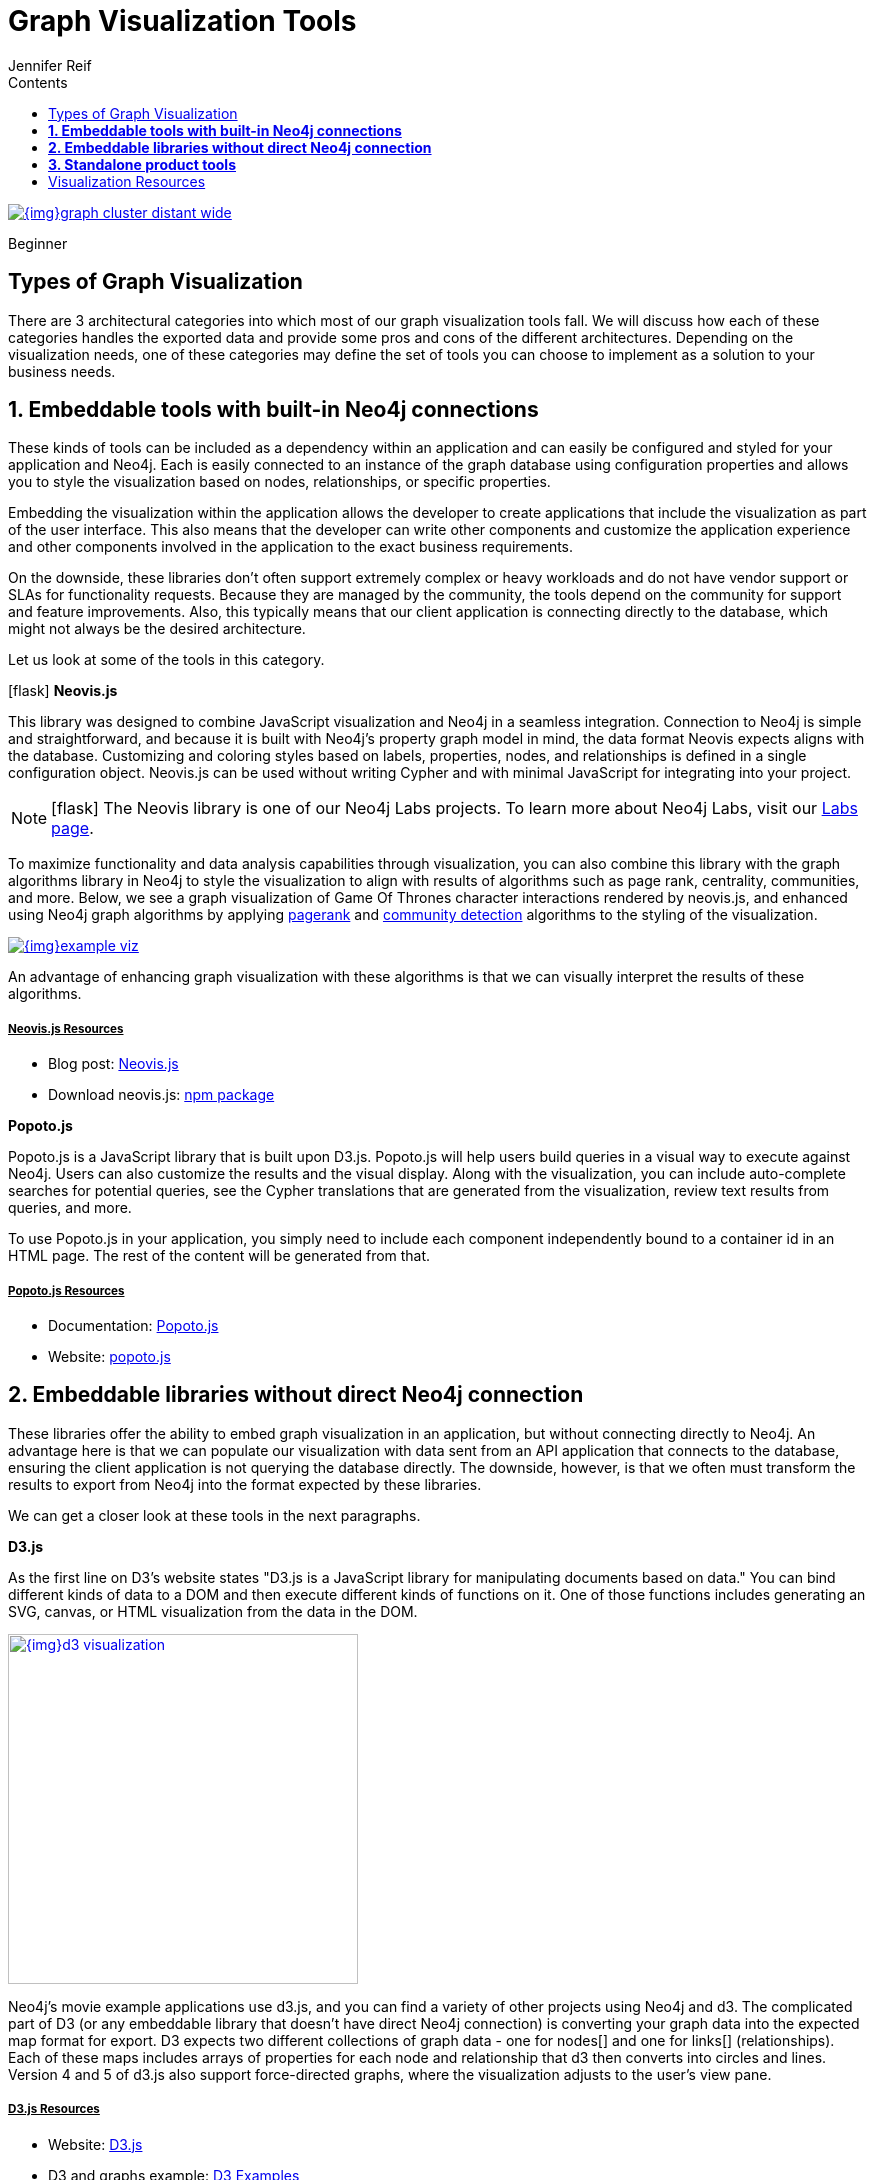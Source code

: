 = Graph Visualization Tools
:slug: tools-graph-visualization
:level: Beginner
:section: Graph Visualization
:section-link: graph-visualization
:sectanchors:
:toc:
:toc-title: Contents
:toclevels: 1
:icons: font
:author: Jennifer Reif
:category: graph-visualization
:tags: graph-visualization, visualization-tools, visualization-types, neovis-js, d3-js, graphxr, yfiles, linkurious

image::{img}graph_cluster_distant_wide.jpg[link="{img}graph_cluster_distant_wide.jpg"]

[role=expertise]
{level}

[#graph-vis-types]
== Types of Graph Visualization

There are 3 architectural categories into which most of our graph visualization tools fall.
We will discuss how each of these categories handles the exported data and provide some pros and cons of the different architectures.
Depending on the visualization needs, one of these categories may define the set of tools you can choose to implement as a solution to your business needs.

[#embed-graph-vis]
== *1. Embeddable tools with built-in Neo4j connections*

These kinds of tools can be included as a dependency within an application and can easily be configured and styled for your application and Neo4j.
Each is easily connected to an instance of the graph database using configuration properties and allows you to style the visualization based on nodes, relationships, or specific properties.

Embedding the visualization within the application allows the developer to create applications that include the visualization as part of the user interface.
This also means that the developer can write other components and customize the application experience and other components involved in the application to the exact business requirements.

On the downside, these libraries don’t often support extremely complex or heavy workloads and do not have vendor support or SLAs for functionality requests.
Because they are managed by the community, the tools depend on the community for support and feature improvements.
Also, this typically means that our client application is connecting directly to the database, which might not always be the desired architecture.

Let us look at some of the tools in this category.

.icon:flask[] *Neovis.js*
This library was designed to combine JavaScript visualization and Neo4j in a seamless integration.
Connection to Neo4j is simple and straightforward, and because it is built with Neo4j’s property graph model in mind, the data format Neovis expects aligns with the database.
Customizing and coloring styles based on labels, properties, nodes, and relationships is defined in a single configuration object.
Neovis.js can be used without writing Cypher and with minimal JavaScript for integrating into your project.

====
[NOTE]
icon:flask[size=2x] The Neovis library is one of our Neo4j Labs projects.
To learn more about Neo4j Labs, visit our https://neo4j.com/labs/[Labs page^].
====

To maximize functionality and data analysis capabilities through visualization, you can also combine this library with the graph algorithms library in Neo4j to style the visualization to align with results of algorithms such as page rank, centrality, communities, and more.
Below, we see a graph visualization of Game Of Thrones character interactions rendered by neovis.js, and enhanced using Neo4j graph algorithms by applying link:/docs/graph-algorithms/current/algorithms/page-rank/[pagerank^] and link:/docs/graph-algorithms/current/algorithms/community/[community detection^] algorithms to the styling of the visualization.

image:{img}example-viz.png[link="{img}example-viz.png",role="popup-link"]

An advantage of enhancing graph visualization with these algorithms is that we can visually interpret the results of these algorithms.

===== +++<u>Neovis.js Resources</u>+++
* Blog post: https://medium.com/neo4j/graph-visualization-with-neo4j-using-neovis-js-a2ecaaa7c379[Neovis.js^]
* Download neovis.js: https://www.npmjs.com/package/neovis.js[npm package^]

.*Popoto.js*
Popoto.js is a JavaScript library that is built upon D3.js.
Popoto.js will help users build queries in a visual way to execute against Neo4j.
Users can also customize the results and the visual display.
Along with the visualization, you can include auto-complete searches for potential queries, see the Cypher translations that are generated from the visualization, review text results from queries, and more.

To use Popoto.js in your application, you simply need to include each component independently bound to a container id in an HTML page.
The rest of the content will be generated from that.

===== +++<u>Popoto.js Resources</u>+++
* Documentation: https://github.com/Nhogs/popoto/wiki[Popoto.js^]
* Website: http://www.popotojs.com/[popoto.js^]

[#embed-lib-vis]
== *2. Embeddable libraries without direct Neo4j connection*

These libraries offer the ability to embed graph visualization in an application, but without connecting directly to Neo4j.
An advantage here is that we can populate our visualization with data sent from an API application that connects to the database, ensuring the client application is not querying the database directly.
The downside, however, is that we often must transform the results to export from Neo4j into the format expected by these libraries.

We can get a closer look at these tools in the next paragraphs.

.*D3.js*
As the first line on D3’s website states "D3.js is a JavaScript library for manipulating documents based on data."
You can bind different kinds of data to a DOM and then execute different kinds of functions on it.
One of those functions includes generating an SVG, canvas, or HTML visualization from the data in the DOM.

image::{img}d3_visualization.jpg[link="{img}d3_visualization.jpg",role="popup-link",float="right",width=350]

Neo4j’s movie example applications use d3.js, and you can find a variety of other projects using Neo4j and d3.
The complicated part of D3 (or any embeddable library that doesn’t have direct Neo4j connection) is converting your graph data into the expected map format for export.
D3 expects two different collections of graph data - one for nodes[] and one for links[] (relationships).
Each of these maps includes arrays of properties for each node and relationship that d3 then converts into circles and lines.
Version 4 and 5 of d3.js also support force-directed graphs, where the visualization adjusts to the user’s view pane.

===== +++<u>D3.js Resources</u>+++
* Website: https://d3js.org/[D3.js^]
* D3 and graphs example: http://thinkingonthinking.com/Getting-Started-With-D3/[D3 Examples^]
* Neo4j Github examples with d3: https://github.com/neo4j-examples?utf8=%E2%9C%93&q=movie&type=&language=[Examples with Neo4j^]

.*Vis.js*
This library offers a variety of visualizations designed to handle large, dynamic data sets.
There are a variety of formats to style your data, including timeline, dataset, graph2d, graph3d, and network.
The most common format seen with Neo4j is the network visualization.

Even with the network format, there are numerous customizations available for styling nodes, labels, animations, coloring, grouping, and others.
For additional information and to see everything that is available, check out their docs and examples linked in the resources below.

===== +++<u>Vis.js Resources</u>+++
* Vis.js website: http://visjs.org/[Vis.js^]
* Network format examples: http://visjs.org/network_examples.html[Format Examples^]
* Source code project: https://github.com/almende/vis[Vis.js Github^]

.*Sigma.js*
While some libraries are meant to include all the capabilities in one bundle, Sigma.js touts a highly-extensible environment where users can add extension libraries or plugins to provide additional capability.
This library takes exported data in either https://github.com/jacomyal/sigma.js/tree/master/plugins/sigma.parsers.json[JSON^] or https://github.com/jacomyal/sigma.js/tree/master/plugins/sigma.parsers.gexf[GEXF^] formats.

image::{img}sigmajs_visualization.jpg[link="{img}sigmajs_visualization.jpg",role="popup-link",float="right",width=350]

Users can start from a very basic visualization right out of the box, and then begin adding custom functions and rendering for styling preferences.
Once the requirements surpass what is possible there, users can write and use their own custom plugins for specific functionality.
Be sure to check out the repository, though, for any existing extensions!

===== +++<u>Sigma.js Resources</u>+++
* Website: http://sigmajs.org/[Sigma.js^]
* Source code: https://github.com/jacomyal/sigma.js/[Sigma.js Github^]
* Blog post: https://medium.com/neo4j/how-to-use-sigmajs-to-display-your-graph-3eedd75275bb[Sigma.js+Neo4j^]

.*Vivagraph.js*
Vivagraph.js was built to handle different types of layout algorithms for arranging nodes and edges.
It manages data set sizes from very small to very large and also renders in WebGL, SVG, and CSS-based formats.
Customizations and styling are available through CSS modifications and extension libraries.
It also can track changes in the graph that update the visualization accordingly.

===== +++<u>Vivagraph.js Resources</u>+++
* Source code: https://github.com/anvaka/VivaGraphJS[Vivagraph.js Github^]
* Blog post: https://maxdemarzi.com/2013/05/29/visualizing-the-news-with-vivagraph-js/[Viavgraph.js+Neo4j^]

.*Cytoscape.js*
This library is also meant to visualize and render network node graphs and offers customization and extensibility for additional features.
Cytoscape.js responds to user interaction and works on touch screen interfaces, allowing users to zoom, tap, and explore in the method that is relevant to them.
You can customize styling and web page view with a variety of style components.

===== +++<u>Cytoscape.js Resources</u>+++
* Website: http://js.cytoscape.org/[Cytoscape.js^]
* Source code: https://github.com/cytoscape/cytoscape.js[Cytoscape.js Github^]

[#neo4j-vis-vendors]
== *3. Standalone product tools*

Certain tools and products are designed as standalone applications that can connect to Neo4j and interact with the stored data without involving any code.
These applications are built with non-developers in mind - for business analysts, data scientists, managers, and other users to interact with Neo4j in a node-graph format.

Many of these tools involve commercial licenses and support but can be configured specifically to your use case and custom requirements.
They also require little or no developer integration hours and setup.

The next paragraphs will help us get a feel for the types of products in this area.

.*GraphXR* by
image:{img}kineviz-logo.png[link="{img}kineviz-logo.png",width=200]

image::{img}kineviz_visualization.jpg[link="{img}kineviz_visualization.jpg",role="popup-link",float="right",width=350]

GraphXR is a start-to-finish web-based visualization platform for interactive analytics.
For technical users, it's a highly flexible and extensible environment for conducting ad hoc analysis.
For business users, it's an intuitive tool for code-free investigation and insight. 

* Collect data from Neo4j, SQL dbs, CSVs, and Json. 
* Cleanse and enrich with built-in tools as well as API calls. 
* Analyze links, properties, time series, and spatial data within a unified, animated context. 
* Save back to Neo4j, output as a report, or embed in your webpage. 

GraphXR supports a wide range of applications including law enforcement, medical research, and knowledge management. 

Kineviz also has a graph app version of this tool that can be installed in Neo4j Desktop.
The blog post about the graph app is included in the resources below.

===== +++<u>GraphXR Resources</u>+++
* Blog post: https://neo4j.com/blog/graphxr-graph-app-neo4j-desktop/[Adding GraphXR as a Graph App in Neo4j Desktop^]
* Blog post: https://neo4j.com/blog/evaluating-investor-performance-using-neo4j-graphxr-and-ml/[Evaluating Investor Performance Using Neo4j, GraphXR and MLl^]
* Product information: https://static1.squarespace.com/static/5c58b86e8dfc8c2d0d700050/t/5c6f46559140b7665401785b/1550796373803/GraphXR%2BDatasheet.pdf[GraphXR Datasheet^]

.*yFiles* by
image:{img}yWorks.png[link="{img}yWorks.png",width=200]

image::{img}yfiles-neo.jpg[link="{img}yfiles-neo.jpg",role="popup-link",float="right",width=350]

yWorks provides sophisticated solutions for the visualization of graphs, diagrams, and networks with yFiles, a family of high-quality, commercial software programming libraries.
The yFiles libraries enable you to easily create sophisticated graph-based applications powered by Neo4j.
They support the widest range of desktop and web technologies and layout algorithms with the highest quality and performance.
With the wide-ranging extensibility and large feature set, all your visualization needs can be satisfied.

yWorks also provides a free graph explorer app that is based on the yFiles technology.
It can be installed in Neo4j Desktop.

===== +++<u>yFiles Resources</u>+++
* Blog post: https://www.yworks.com/blog/neo4j-Custom-Visualization-Solutions[Custom Visualization Solutions with yFiles and Neo4j^]
* Blog post: https://www.yworks.com/blog/neo4j-visualization-like-a-pro[Visualizing Neo4j Database Content Like a Pro^]
* Webinar: https://www.youtube.com/watch?v=uDZD3tOTrFc[Technical intro to yFiles with Neo4j^]
* Product information: https://www.yworks.com/products/yfiles[yFiles Visualization Libraries^]

.*Linkurious Enterprise* by
image:{img}Linkurious_logo_large.png[link="{img}graph-visualization-linkurious-enterprise.png",width=200]

image::{img}linkurious_vis_Apr2019.png[link="{img}linkurious_vis_monitor.png",role="popup-link",float="right",width=350]

Linkurious Enterprise is an on-premises and browser-based platform that works on top of graph databases.
It brings graph visualization and analysis capabilities to analysts tasked to detect and analyze threats in large volumes of connected data.
Organizations such as the French Ministry of Economy and Finance, Zurich Insurance or Bank of Montreal use Linkurious Enterprise to fight financial crime, terror networks or cyber threats.

===== +++<u>Linkurious Resources</u>+++
* Blog post: https://linkurio.us/blog/panama-papers-how-linkurious-enables-icij-to-investigate-the-massive-mossack-fonseca-leaks/[Panama Papers Discovery with Neo4j and Linkurious^]
* Blog post: https://linkurio.us/blog/stolen-credit-cards-and-fraud-detection-with-neo4j/[Fraud detection with Neo4j and Linkurious^]
* Blog post: https://neo4j.com/blog/detect-investigate-financial-crime-patterns-linkurious/[Detect and Investigate Financial Crime with Neo4j and Linkurious^]
* Webinar: https://www.youtube.com/watch?v=SM8JlhFbi1s[How to visualize Neo4j with Linkurious^]
* Solution: https://linkurio.us/solution/neo4j/[Linkurious Enterprise + Neo4j^]
* Product datasheet https://linkurio.us/wp-content/uploads/2019/04/Linkurious_Enterprise_Technical_Datasheet.pdf[Linkurious Enterprise^]

.*Graphistry* by
image:{img}graphistry-logo-rough.png[link="{img}graphistry-logo-rough.png",width=200]

image::{img}graphistry_vis.jpg[link="{img}graphistry_vis.jpg",role="popup-link",float="right",width=350]

Graphistry brings a human interface to the age of big and complex data.
It automatically transforms your data into interactive, visual investigation maps built for the needs of analysts.
Quickly surface relationships between events and entities without writing queries or wrangling data.
Harness all of your data without worrying about scale, and pivot on the fly to follow anywhere your investigation leads you.

Ideal for everything from security, fraud, and IT investigations to 3600 views of customers and supply chains, Graphistry turns the potential of your data into human insight and value.

===== +++<u>Graphistry Resources</u>+++
* Source code: https://github.com/graphistry[Graphistry on Github^]
* Product information: https://www.graphistry.com/[Graphistry graph visualization^]

.*Perspectives* by
image:{img}tom-sawyer-logo.png[link="{img}tom-sawyer-logo.png",width=200]

Tom Sawyer Perspectives is a robust platform for building enterprise-class graph and data visualization and analysis applications.
It is a complete graph visualization software development kit (SDK) with a graphics-based design and preview environment.
The platform integrates enterprise data sources with the powerful graph visualization, layout, and analysis technology to solve big data problems.
Enterprises, system integrators, technology companies, and government agencies use Tom Sawyer Perspectives to build a wide range of applications.

===== +++<u>Perspectives Resources</u>+++
* Product information: https://www.tomsawyer.com/perspectives/[Perspectives graph visualization^]

.*Keylines* by
image:{img}Cambridge-Intelligence-logo.jpg[link="{img}Cambridge-Intelligence-logo.jpg",width=200]

KeyLines makes it easy to build and deploy high-performance network visualization tools quickly.
Every aspect of your application can be tailored to suit you, your data and the questions you need to answer.
KeyLines applications work on any device and in all common browsers, to reach everyone who needs to use them.
It is also compatible with any IT environment, letting you deploy your network visualization application to an unlimited number of diverse users.
You can build a custom application that is scalable and easy to use.

===== +++<u>Keylines Resources</u>+++
* Product information: https://cambridge-intelligence.com/keylines/[Keylines graph visualization^]

== Visualization Resources
* Blog series: https://medium.com/neo4j/tagged/data-visualization[Neo4j Visualization^]
* Blog: https://maxdemarzi.com/?s=visualization[Max de Marzi on Visualization with Neo4j^]
* Neo4j Visualiation: https://www.youtube.com/channel/UCvze3hU6OZBkB1vkhH2lH9Q/search?query=visualization[YouTube videos^]
